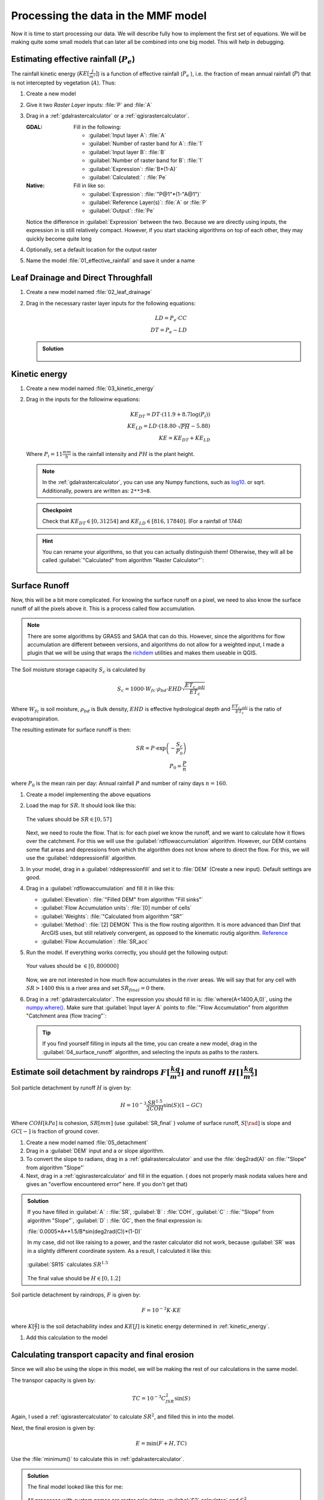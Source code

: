 ====================================
Processing the data in the MMF model
====================================

Now it is time to start processing our data. We will describe fully how to
implement the first set of equations. We will be making quite some small models
that can later all be combined into one big model. This will help in debugging.

.. figure:: img/MMF_flowchart.png
   :align: center

Estimating effective rainfall (:math:`P_e`)
-------------------------------------------

The rainfall kinetic energy (:math:`KE [\frac{J}{m^2}]`) is a function of
effective rainfall (:math:`P_e` ), i.e. the fraction of mean annual rainfall
(:math:`P`) that is not intercepted by vegetation (:math:`A`). Thus:

.. math::
   :label: eq_p_effective

   P_e = P(1-A)

#. Create a new model
#. Give it two *Raster Layer* inputs: :file:`P` and :file:`A` 
#. Drag in a |gdal|:ref:`gdalrastercalculator` or a
   |logo|:ref:`qgisrastercalculator`.

   :|gdal| GDAL: Fill in the following:
                 
                 * :guilabel:`Input layer A`: |processingModel|:file:`A` 
                 * :guilabel:`Number of raster band for A`: |fieldInteger|:file:`1` 
                 * :guilabel:`Input layer B`: |processingModel|:file:`B` 
                 * :guilabel:`Number of raster band for B`: |fieldInteger|:file:`1` 
                 * :guilabel:`Expression`: |fieldInteger|:file:`B*(1-A)`
                 * |modelOutput| :guilabel:`Calculated:` : :file:`Pe` 

   :|logo| Native: Fill in like so:

                   * :guilabel:`Expression`: :file:`"P@1"*(1-"A@1")`
                   * :guilabel:`Reference Layer(s)`: |processingModel|:file:`A`
                     or :file:`P`
                   * |modelOutput| :guilabel:`Output`: :file:`Pe` 

   Notice the difference in :guilabel:`Expression` between the two. Because we
   are directly using inputs, the expression in |logo| is still relatively
   compact. However, if you start stacking algorithms on top of each other, they
   may quickly become quite long

#. Optionally, set a default location for the output raster
#. Name the model :file:`01_effective_rainfall` and save it under a name

Leaf Drainage and Direct Throughfall
------------------------------------

#. Create a new model named :file:`02_leaf_drainage` 
#. Drag in the necessary raster layer inputs for the following equations:

   .. math:: LD = P_e \cdot CC\\
      DT = P_e - LD
   
   .. admonition:: Solution
      :class: dropdown

      .. figure:: img/model_02_leaf_drainage.png

.. _kinetic_energy:

Kinetic energy
--------------

#. Create a new model named :file:`03_kinetic_energy` 
#. Drag in the inputs for the followinw equations:

   .. math:: 
      KE_{DT} = DT\cdot(11.9+8.7\log(P_i))\\
      KE_{LD} = LD\cdot(18.80\cdot\sqrt{PH}-5.88)\\
      KE = KE_{DT}+KE_{LD}
   
   Where :math:`P_i=11\frac{mm}{h}` is the rainfall intensity and :math:`PH` is the
   plant height.

   .. note::
      In the |gdal|:ref:`gdalrastercalculator`, you can use any Numpy
      functions, such as `log10 <https://numpy.org/doc/stable/reference/generated/numpy.log10.html#numpy.log10>`_. 
      or sqrt. Additionally, powers are written as: ``2**3=8``.
   
   .. admonition:: Checkpoint

      Check that :math:`KE_{DT}\in[0,31254]` and :math:`KE_{LD}\in[816,17840]`.
      (For a rainfall of 1744)
   
   .. admonition:: Hint
      :class: dropdown

      You can rename your algorithms, so that you can actually distinguish them!
      Otherwise, they will all be called 
      :guilabel:`"Calculated" from algorithm "Raster Calculator"`:

      .. figure:: img/model_03_kinetic_energy.png
         :align: center   


Surface Runoff
--------------

Now, this will be a bit more complicated. For knowing the surface runoff on a pixel, we
need to also know the surface runoff of all the pixels above it. This is a process
called flow accumulation. 


.. note::

   There are some algorithms by |grassLogo| GRASS and |saga| SAGA
   that can do this. However, since the |saga| algorithms for flow accumulation are
   different between versions, and |grassLogo| algorithms do not allow for a weighted
   input, I made a plugin that we will be using that wraps the 
   `richdem <https://richdem.com>`_ utilities and makes them useable in QGIS.

The Soil moisture storage capacity :math:`S_c` is calculated by

.. math:: S_c = 1000 \cdot W_{fc}\cdot \rho_{bd}\cdot EHD\sqrt{\frac{ET_{c,adj}}{ET_c}}

Where :math:`W_{fc}` is soil moisture, :math:`\rho_{bd}` is Bulk density,
:math:`EHD` is effective hydrological depth and :math:`\frac{ET_{c,adj}}{ET_c}`
is the ratio of evapotranspiration.

The resulting estimate for surface runoff is then:

.. math:: 
   SR = P\cdot \exp\left(-\frac{S_c}{P_0}\right)\\
   P_0 = \frac{P}{n}

where :math:`P_0` is the mean rain per day: Annual rainfall :math:`P` and number
of rainy days :math:`n=160`.

#. Create a model implementing the above equations
#. Load the map for :math:`SR`. It should look like this:

   .. figure:: img/model_04_SR_map.png
      :align: center

      The values should be :math:`SR\in[0,57]` 

   Next, we need to route the flow. That is: for each pixel we know the runoff,
   and we want to calculate how it flows over the catchment. For this we will
   use the |qrichdem| :guilabel:`rdflowaccumulation` algorithm. However,
   our DEM contains some flat areas and depressions from which the algorithm
   does not know where to direct the flow. For this, we will use the 
   |qrichdem|:guilabel:`rddepressionfill` algorithm.

#. In your model, drag in a |qrichdem|:guilabel:`rddepressionfill` and set it to
   |processingModel| :file:`DEM` (Create a new input). Default settings are good.
#. Drag in a |qrichdem|:guilabel:`rdflowaccumulation` and fill it in like
   this:

   * :guilabel:`Elevation`: 
     |processingAlgorithm|:file:`"Filled DEM" from algorithm "Fill sinks"`
   * :guilabel:`Flow Accumulation units`: |fieldInteger|:file:`[0] number of cells`
   * :guilabel:`Weights`: |processingModel|:file:`"Calculated from algorithm "SR"`
   * :guilabel:`Method`: |fieldInteger|:file:`[2] DEMON` This is the flow routing
     algorithm. It is more advanced than Dinf that ArcGIS uses, but still
     relatively convergent, as opposed to the kinematic routig algorithm.
     `Reference <http://www.saga-gis.org/saga_tool_doc/2.2.5/ta_hydrology_2.html>`_
   * |modelOutput|:guilabel:`Flow Accumulation`: :file:`SR_acc` 

#. Run the model. If everything works correctly, you should get the following output:

   .. figure:: img/model_04_acc_map.png
      :align: center

      Your values should be :math:`\in[0,800000]` 

   Now, we are not interested in how much flow accumulates in the river areas.
   We will say that for any cell with :math:`SR>1400` this is a river area and
   set :math:`SR_{final}=0` there.

#. Drag in a |gdal|:ref:`gdalrastercalculator`. The expression you should fill in is:
   |gdal| :file:`where(A<1400,A,0)`, using the 
   `numpy.where() <https://numpy.org/doc/stable/reference/generated/numpy.where.html>`_.
   Make sure that :guilabel:`Input layer A` points to  
   :file:`"Flow Accumulation" from algorithm "Catchment area (flow tracing"`:

   .. figure:: img/model_04_SR_final_map.png
      :align: center
   
   .. tip::
      If you find yourself filling in inputs all the time, you can create a new
      model, drag in the |processingModel|:guilabel:`04_surface_runoff`
      algorithm, and selecting the inputs as paths to the rasters.

Estimate soil detachment by raindrops :math:`F [\frac{kg}{m^2}]`  and runoff :math:`H []\frac{kg}{m^2}]` 
--------------------------------------------------------------------------------------------------------

Soil particle detachment by runoff :math:`H` is given by:

.. math:: H=10^{-3}\frac{SR^{1.5}}{2COH}\sin(S)(1-GC)

Where :math:`COH [kPa]` is cohesion, :math:`SR [mm]` (use :guilabel:`SR_final` )
volume of surface runoff, :math:`S [\rad]` is slope and :math:`GC [-]` is
fraction of ground cover.

#. Create a new model named :file:`05_detachment`
#. Drag in a :guilabel:`DEM` input and a |gdal| or |logo| slope algorithm.
#. To convert the slope to radians, drag in a |gdal|:ref:`gdalrastercalculator`
   and use the :file:`deg2rad(A)` on |processingAlgorithm|:file:`"Slope" from algorithm "Slope"`
#. Next, drag in a |logo|:ref:`qgisrastercalculator` and fill in the equation.
   (|gdal| does not properly mask nodata values here and gives an "overflow encountered
   error" here. If you don't get that)

.. admonition:: Solution
   :class: dropdown

   If you have filled in :guilabel:`A` : |processingModel|:file:`SR`,
   :guilabel:`B` : |processingModel|:file:`COH`, :guilabel:`C` :
   |processingAlgorithm|:file:`"Slope" from algorithm "Slope"`, :guilabel:`D` :
   |processingModel|:file:`GC`, then the final expression is:

   :file:`0.0005*A**1.5/B*sin(deg2rad(C))*(1-D)` 

   In my case, |gdal| did not like raising to a power, and the |logo| raster
   calculator did not work, because :guilabel:`SR` was in a slightly different
   coordinate system. As a result, I calculated it like this:

   .. figure:: img/model_05_h.png
      :align: center

      :guilabel:`SR15` calculates :math:`SR^{1.5}` 

   The final value should be :math:`H\in[0,1.2]`

Soil particle detachment by raindrops, :math:`F` is given by:

.. math:: F=10^{-3}K\cdot KE

where :math:`K [\frac{g}{J}]` is the soil detachability index and :math:`KE [J]`
is kinetic energy determined in :ref:`kinetic_energy`.

#. Add this calculation to the model

Calculating transport capacity and final erosion
------------------------------------------------

Since we will also be using the slope in this model, we will be making the rest
of our calculations in the same model.

The transpor capacity is given by:

.. math:: TC = 10^{-3}C_fSR^2\sin(S)

Again, I used a |logo|:ref:`qgisrastercalculator` to calculate :math:`SR^2`, and
filled this in into the model.

Next, the final erosion is given by:

.. math:: E = \min(F+H, TC)

Use the :file:`minimum()` to calculate this in |gdal|:ref:`gdalrastercalculator`.

.. admonition:: Solution
   :class: dropdown

   The final model looked like this for me:

   .. figure:: img/model_05_final.png
      :align: center

      All processes with custom names are raster calculators. :guilabel:`S2`
      calculates` and :math:`S^2`.
   
   And the final erosion map looked like this:

   .. figure:: img/E.png
      :align: center

      Values are between :math:`0,14.9` 
      

Putting everything into a single model
--------------------------------------

Now, you can create a new model and drag all the algorithms into it! Make sure
to **only** set inputs as paths to files where they are acutally inputs from
pre-processing. Otherwise use an |processingAlgorithm|:guilabel:`Algorithm output` from a
previous algorithm. It should look like this:

.. figure:: img/model_all.png

.. Substitutions definitions - AVOID EDITING PAST THIS LINE
   This will be automatically updated by the find_set_subst.py script.
   If you need to create a new substitution manually,
   please add it also to the substitutions.txt file in the
   source folder.

.. |fieldInteger| image:: /static/common/mIconFieldInteger.png
   :width: 1.5em
.. |gdal| image:: /static/common/gdal.png
   :width: 1.5em
.. |grassLogo| image:: /static/common/grasslogo.png
   :width: 1.5em
.. |logo| image:: /static/common/logo.png
   :width: 1.5em
.. |modelOutput| image:: /static/common/mIconModelOutput.png
   :width: 1.5em
.. |processingAlgorithm| image:: /static/common/processingAlgorithm.png
   :width: 1.5em
.. |processingModel| image:: /static/common/processingModel.png
   :width: 1.5em
.. |qrichdem| image:: /static/common/qRichDem.png
   :width: 1.5em
.. |saga| image:: /static/common/providerSaga.png
   :width: 1.5em
